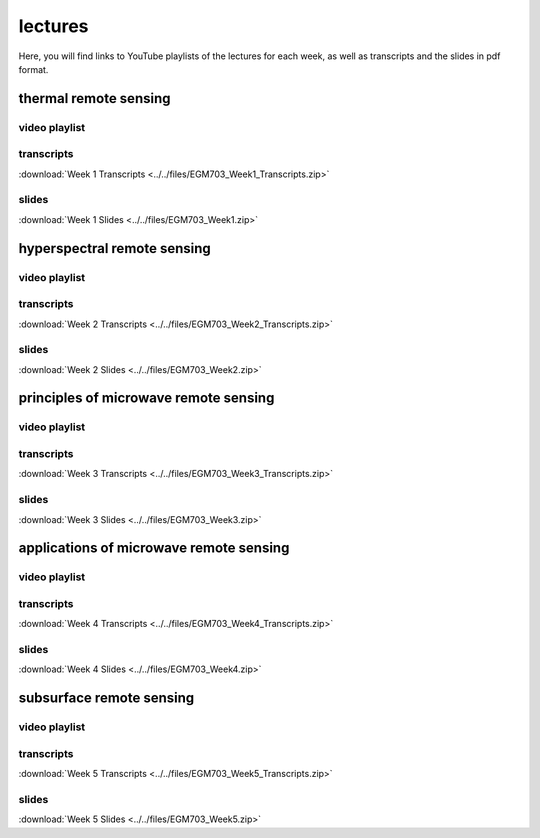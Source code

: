 lectures
=========

Here, you will find links to YouTube playlists of the lectures for each week, as well as transcripts and the slides in pdf format.

.. _egm703 week1: 

thermal remote sensing
------------------------------

video playlist
^^^^^^^^^^^^^^

.. image:: ../../img/egm703/week1/week1.png
    :width: 600
    :align: center
    :target: https://www.youtube.com/watch?v=2FNB9RTAkX8&list=PLswTWqhRygXt9RqazEaqfplN3FTO3njxD&index=1
    :alt: week 1 lectures on thermal remote sensing

transcripts
^^^^^^^^^^^
:download:`Week 1 Transcripts <../../files/EGM703_Week1_Transcripts.zip>`

slides
^^^^^^
:download:`Week 1 Slides <../../files/EGM703_Week1.zip>`


.. _egm703 week2: 

hyperspectral remote sensing
-------------------------------

video playlist
^^^^^^^^^^^^^^

.. image:: ../../img/egm703/week2/week2.png
    :width: 600
    :align: center
    :target: https://www.youtube.com/playlist?list=PLswTWqhRygXvnYbgs1zpPidxmqRfIqEkP&index=1
    :alt: week 2 lectures on hyperspectral remote sensing

transcripts
^^^^^^^^^^^
:download:`Week 2 Transcripts <../../files/EGM703_Week2_Transcripts.zip>`

slides
^^^^^^
:download:`Week 2 Slides <../../files/EGM703_Week2.zip>`

.. _egm703 week3: 

principles of microwave remote sensing
----------------------------------------------

video playlist
^^^^^^^^^^^^^^

.. image:: ../../img/egm703/week3/week3.png
    :width: 600
    :align: center
    :target: https://www.youtube.com/playlist?list=PLswTWqhRygXtmtAiyd2odPdtmyRHfMY_J&index=1
    :alt: week 3 lectures on microwave remote sensing

transcripts
^^^^^^^^^^^
:download:`Week 3 Transcripts <../../files/EGM703_Week3_Transcripts.zip>`

slides
^^^^^^
:download:`Week 3 Slides <../../files/EGM703_Week3.zip>`

.. _egm703 week4:

applications of microwave remote sensing
------------------------------------------------

video playlist
^^^^^^^^^^^^^^

.. image:: ../../img/egm703/week4/week4.png
    :width: 600
    :align: center
    :target: https://www.youtube.com/playlist?list=PLswTWqhRygXtJY2fi9rXEJzaYqcnxIfrL&index=1
    :alt: week 4 lectures on applications of microwave remote sensing

transcripts
^^^^^^^^^^^
:download:`Week 4 Transcripts <../../files/EGM703_Week4_Transcripts.zip>`

slides
^^^^^^
:download:`Week 4 Slides <../../files/EGM703_Week4.zip>`

.. _egm703 week5:

subsurface remote sensing
---------------------------------

video playlist
^^^^^^^^^^^^^^

.. image:: ../../img/egm703/week5/week5.png
    :width: 600
    :align: center
    :target: https://www.youtube.com/playlist?list=PLswTWqhRygXuVy-eUYwzlLRc2s-twclr3&index=1
    :alt: week 5 lectures on subsurface remote sensing

transcripts
^^^^^^^^^^^
:download:`Week 5 Transcripts <../../files/EGM703_Week5_Transcripts.zip>`

slides
^^^^^^
:download:`Week 5 Slides <../../files/EGM703_Week5.zip>`


